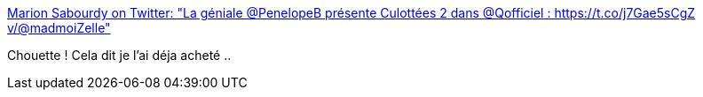 :jbake-type: post
:jbake-status: published
:jbake-title: Marion Sabourdy on Twitter: "La géniale @PenelopeB présente Culottées 2 dans @Qofficiel : https://t.co/j7Gae5sCgZ v/@madmoiZelle"
:jbake-tags: art,féminisme,bande-dessinée,_mois_févr.,_année_2017
:jbake-date: 2017-02-03
:jbake-depth: ../
:jbake-uri: shaarli/1486127538000.adoc
:jbake-source: https://nicolas-delsaux.hd.free.fr/Shaarli?searchterm=https%3A%2F%2Ftwitter.com%2FFuzzyraptor%2Fstatus%2F827098049214308352&searchtags=art+f%C3%A9minisme+bande-dessin%C3%A9e+_mois_f%C3%A9vr.+_ann%C3%A9e_2017
:jbake-style: shaarli

https://twitter.com/Fuzzyraptor/status/827098049214308352[Marion Sabourdy on Twitter: "La géniale @PenelopeB présente Culottées 2 dans @Qofficiel : https://t.co/j7Gae5sCgZ v/@madmoiZelle"]

Chouette ! Cela dit je l'ai déja acheté ..
